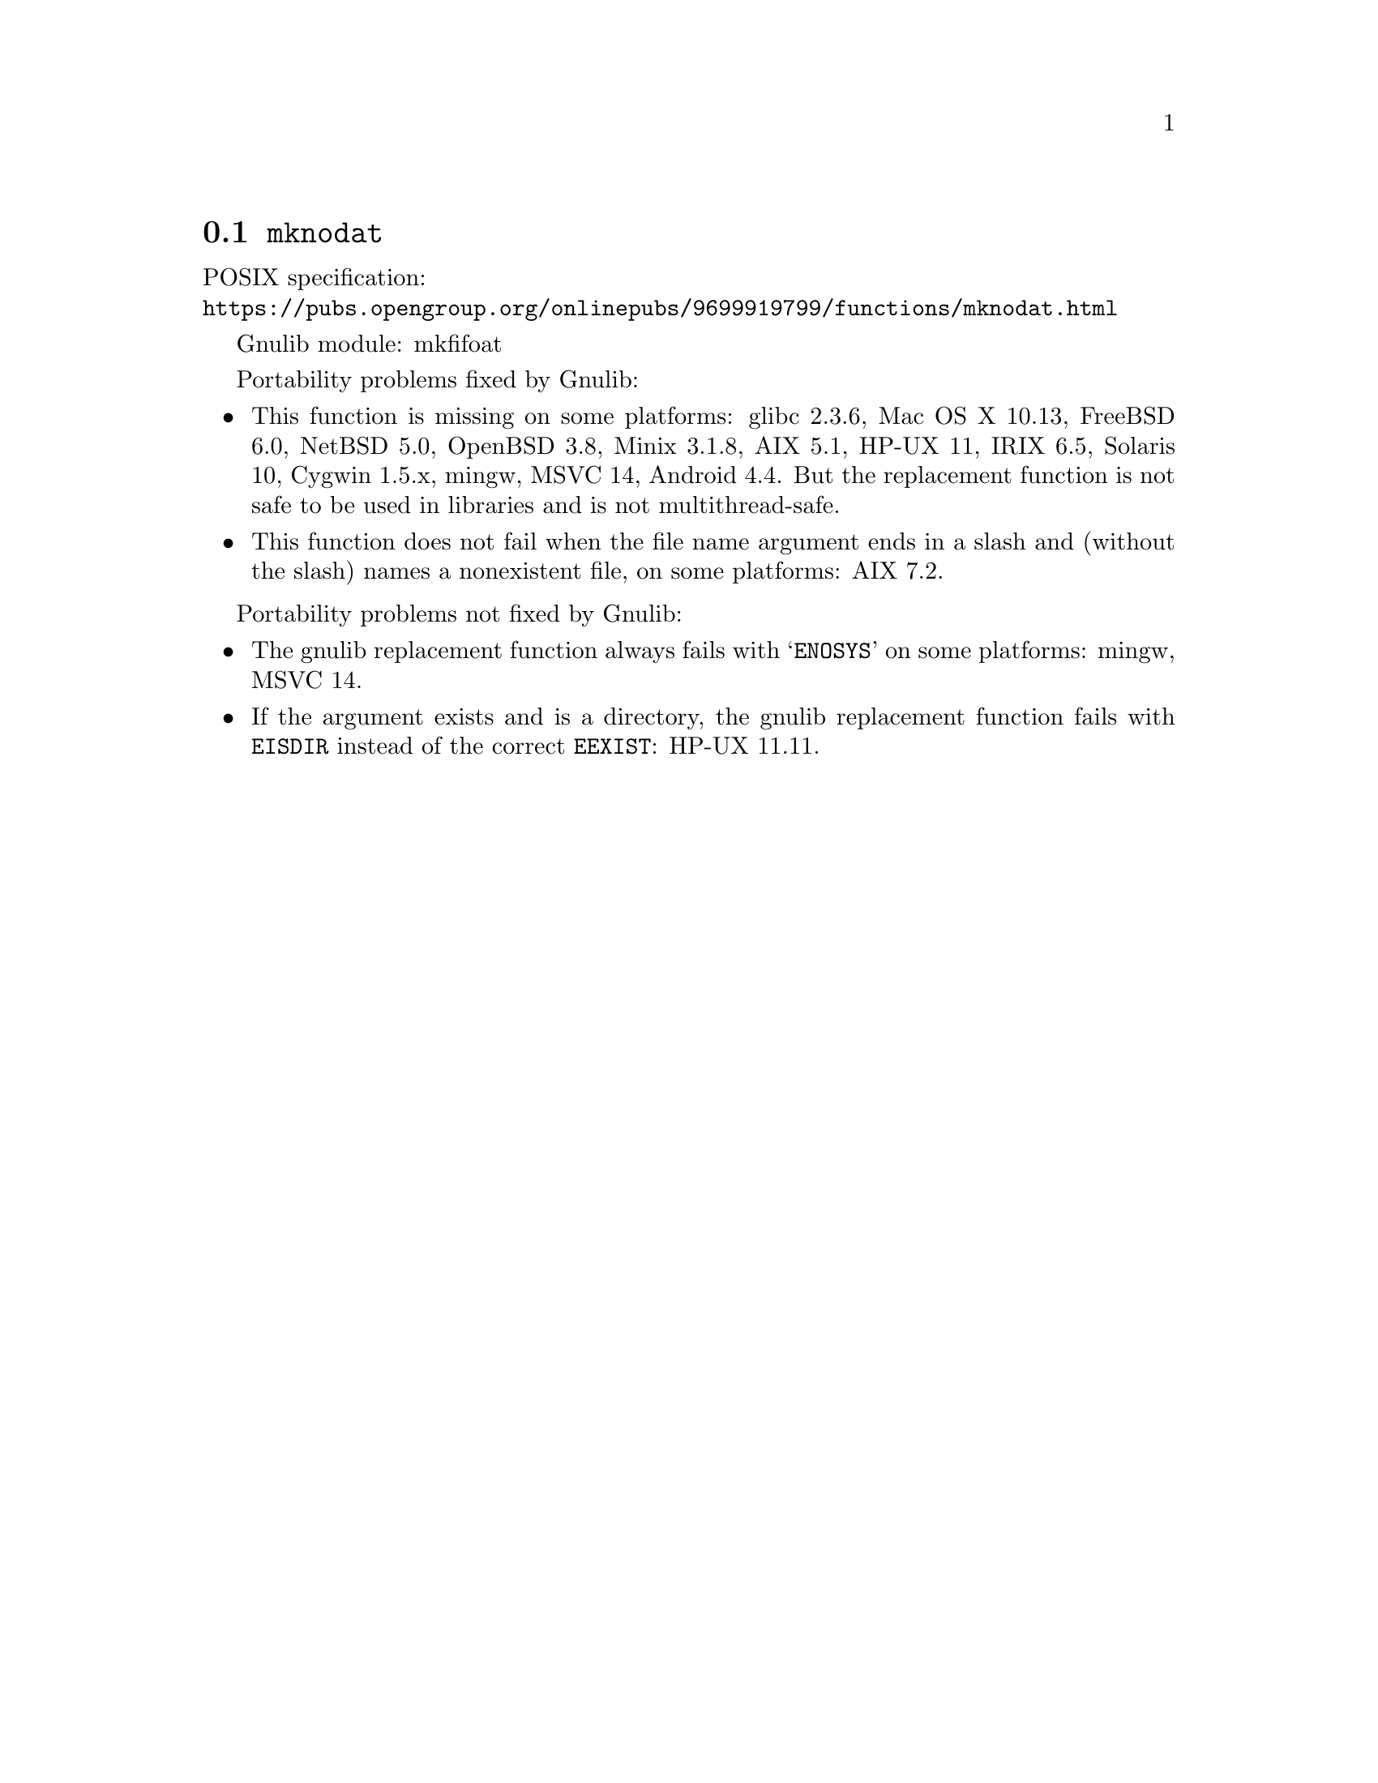 @node mknodat
@section @code{mknodat}
@findex mknodat

POSIX specification:@* @url{https://pubs.opengroup.org/onlinepubs/9699919799/functions/mknodat.html}

Gnulib module: mkfifoat

Portability problems fixed by Gnulib:
@itemize
@item
This function is missing on some platforms:
glibc 2.3.6, Mac OS X 10.13, FreeBSD 6.0, NetBSD 5.0, OpenBSD 3.8, Minix 3.1.8, AIX 5.1, HP-UX 11, IRIX 6.5, Solaris 10, Cygwin 1.5.x, mingw, MSVC 14, Android 4.4.
But the replacement function is not safe to be used in libraries and is not multithread-safe.
@item
This function does not fail when the file name argument ends in a slash
and (without the slash) names a nonexistent file, on some platforms:
AIX 7.2.
@end itemize

Portability problems not fixed by Gnulib:
@itemize
@item
The gnulib replacement function always fails with @samp{ENOSYS} on
some platforms:
mingw, MSVC 14.
@item
If the argument exists and is a directory, the gnulib replacement
function fails with @code{EISDIR} instead of the correct
@code{EEXIST}: HP-UX 11.11.
@end itemize
